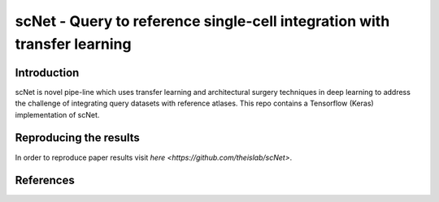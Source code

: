scNet - Query to reference single-cell integration with transfer learning
=========================================================================

.. image:: https://raw.githubusercontent.com/theislab/scNet/master/sketch.png
   :width: 500px
   :align: center

Introduction
------------

scNet is novel pipe-line which uses transfer learning and architectural surgery techniques in deep learning to address
the challenge of integrating query datasets with reference atlases. This repo contains a Tensorflow (Keras) implementation
of scNet.

Reproducing the results
-----------------------

In order to reproduce paper results visit `here <https://github.com/theislab/scNet>`.

References
----------
